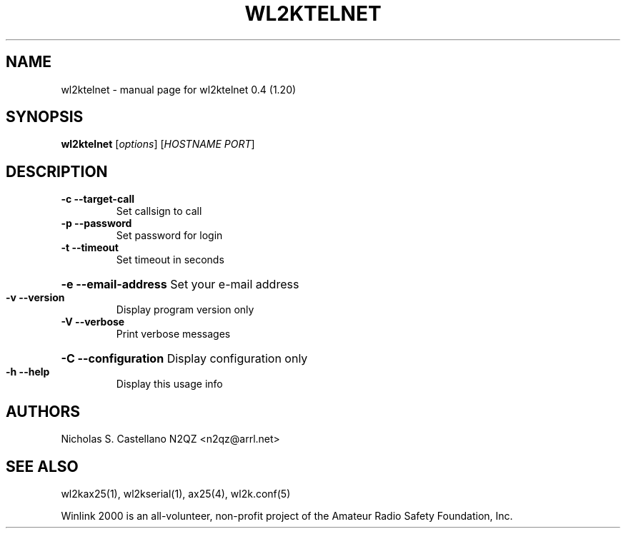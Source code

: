 .\" $Id: wl2ktelnet.1,v 1.2 2010/03/30 23:44:49 castellano Exp $
.TH "WL2KTELNET" "1" "March 2010" "wl2ktelnet 0.4 (1.20)" "User Commands"
.SH "NAME"
wl2ktelnet \- manual page for wl2ktelnet 0.4 (1.20)
.SH "SYNOPSIS"
.B wl2ktelnet
[\fIoptions\fR] [\fIHOSTNAME PORT\fR]
.SH "DESCRIPTION"
.TP 
\fB\-c\fR  \fB\-\-target\-call\fR
Set callsign to call
.TP 
\fB\-p\fR  \fB\-\-password\fR
Set password for login
.TP 
\fB\-t\fR  \fB\-\-timeout\fR
Set timeout in seconds
.HP
\fB\-e\fR  \fB\-\-email\-address\fR Set your e\-mail address
.TP 
\fB\-v\fR  \fB\-\-version\fR
Display program version only
.TP 
\fB\-V\fR  \fB\-\-verbose\fR
Print verbose messages
.HP
\fB\-C\fR  \fB\-\-configuration\fR Display configuration only
.TP 
\fB\-h\fR  \fB\-\-help\fR
Display this usage info
.SH "AUTHORS"
.LP 
Nicholas S. Castellano N2QZ <n2qz@arrl.net>
.SH "SEE ALSO"
wl2kax25(1), wl2kserial(1), ax25(4), wl2k.conf(5)

Winlink 2000 is an all\-volunteer, non\-profit project of the Amateur Radio Safety Foundation, Inc.
